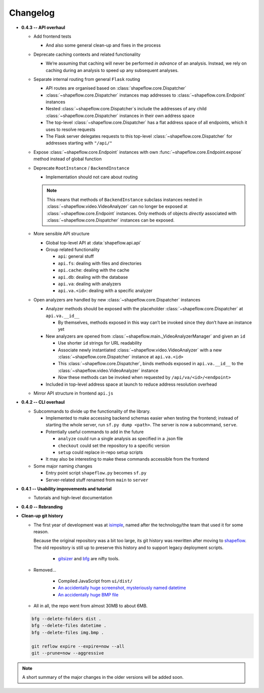 Changelog
=========


* **0.4.3 -- API overhaul**

  * Add frontend tests
  
    * And also some general clean-up and fixes in the process

  * Deprecate caching contexts and related functionality
  
    * We’re assuming that caching will never be performed *in advance*
      of an analysis. Instead, we rely on caching during an analysis to
      speed up any subsequent analyses.

  * Separate internal routing from general ``Flask`` routing
  
    * API routes are organised based on :class:`shapeflow.core.Dispatcher`
    
    * :class:`~shapeflow.core.Dispatcher` instances map addresses to
      :class:`~shapeflow.core.Endpoint` instances
      
    * Nested :class:`~shapeflow.core.Dispatcher`s include the addresses
      of any child :class:`~shapeflow.core.Dispatcher` instances in their
      own address space
      
    * The top-level :class:`~shapeflow.core.Dispatcher` has a flat
      address space of all endpoints, which it uses to resolve requests
      
    * The Flask server delegates requests to this top-level
      :class:`~shapeflow.core.Dispatcher` for addresses
      starting with ``"/api/"``

  * Expose :class:`~shapeflow.core.Endpoint` instances with own
    :func:`~shapeflow.core.Endpoint.expose` method instead of global function

  * Deprecate ``RootInstance`` / ``BackendInstance``
  
    * Implementation should not care about routing

    .. note::
        This means that methods of ``BackendInstance`` subclass instances
        nested in :class:`~shapeflow.video.VideoAnalyzer` can no longer be
        exposed at :class:`~shapeflow.core.Endpoint` instances. Only methods
        of objects *directly* associated with
        :class:`~shapeflow.core.Dispatcher` instances can be exposed.

  * More sensible API structure
  
    * Global top-level API at :data:`shapeflow.api.api`
    
    * Group related functionality
    
      * ``api``: general stuff
      
      * ``api.fs``: dealing with files and directories
      
      * ``api.cache``: dealing with the cache
      
      * ``api.db``: dealing with the database
      
      * ``api.va``: dealing with analyzers
      
      * ``api.va.<id>``: dealing with a specific analyzer

  * Open analyzers are handled by new
    :class:`~shapeflow.core.Dispatcher` instances

    * Analyzer methods should be exposed with the placeholder
      :class:`~shapeflow.core.Dispatcher` at ``api.va.__id__``

      * By themselves, methods exposed in this way can’t be
        invoked since they don’t have an instance yet

    * New analyzers are opened from
      :class:`~shapeflow.main._VideoAnalyzerManager` and given an ``id``
      
      * Use shorter ``id`` strings for URL readability
      
      * Associate newly instantiated
        :class:`~shapeflow.video.VideoAnalyzer` with a new
        :class:`~shapeflow.core.Dispatcher` instance at ``api.va.<id>``
        
      * This :class:`~shapeflow.core.Dispatcher`, binds methods exposed in
        ``api.va.__id__`` to the :class:`~shapeflow.video.VideoAnalyzer`
        instance

      * *Now* these methods can be invoked
        when requested by ``/api/va/<id>/<endpoint>``

    * Included in top-level address space at launch
      to reduce address resolution overhead

  * Mirror API structure in frontend ``api.js``

* **0.4.2 -- CLI overhaul**

  * Subcommands to divide up the functionality of the library. 

    * Implemented to make accessing backend schemas easier when testing the
      frontend; instead of starting the whole server,
      run ``sf.py dump <path>``. The server is now a subcommand, ``serve``.

    * Potentially useful commands to add in the future
    
      * ``analyze`` could run a single analysis as specified in a .json file
      
      * ``checkout`` could set the repository to a specific version
      
      * ``setup`` could replace in-repo setup scripts

    * It may also be interesting to make these commands accessible
      from the frontend

  * Some major naming changes
  
    * Entry point script ``shapeflow.py`` becomes ``sf.py``
    
    * Server-related stuff renamed from ``main`` to ``server``

* **0.4.1 -- Usability improvements and tutorial**

  * Tutorials and high-level documentation

* **0.4.0 -- Rebranding**

* **Clean-up git history**

  * The first year of development was at `isimple`_, named after the
    technology/the team that used it for some reason.

    Because the original repository was a bit too large, its git history was
    rewritten after moving to `shapeflow`_. The old repository is still up to
    preserve this history and to support legacy deployment scripts.

      * `gitsizer`_ and `bfg`_ are nifty tools.

  * Removed...

      * Compiled JavaScript from ``ui/dist/``

      * `An accidentally huge screenshot, mysteriously named datetime <rm1_>`_

      * `An accidentally huge BMP file <rm2_>`_

  * All in all, the repo went from almost 30MB to about 6MB.

  .. code-block:: bash

     bfg --delete-folders dist .
     bfg --delete-files datetime .
     bfg --delete-files img.bmp .

     git reflow expire --expire=now --all
     git --prune=now --aggressive

.. note::
    A short summary of the major changes in the older versions
    will be added soon.

.. _shapeflow: https://github.com/ybnd/shapeflow
.. _isimple: https://github.com/ybnd/isimple
.. _gitsizer: https://github.com/github/git-sizer
.. _bfg: https://rtyley.github.io/bfg-repo-cleaner

.. _rm1: https://github.com/ybnd/isimple/commit/b65a0fe914a44bff6b2bba4ed155a9cd24d54e10
.. _rm2: https://github.com/ybnd/isimple/commit/af1b251b90efcd670d220de8f25975ff7bc8321d
